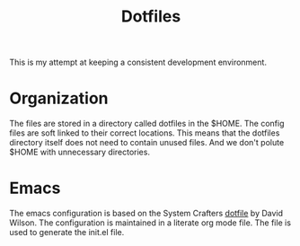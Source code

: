 #+title: Dotfiles

This is my attempt at keeping a consistent development environment.

* Organization

The files are stored in a directory called dotfiles in the $HOME. The config files are soft linked to their correct locations. This means that the dotfiles directory itself does not need to contain unused files. And we don't polute $HOME with unnecessary directories.

* Emacs

The emacs configuration is based on the System Crafters [[https://github.com/daviwil/dotfiles][dotfile]] by David Wilson. The configuration is maintained in a literate org mode file. The file is used to generate the init.el file.


